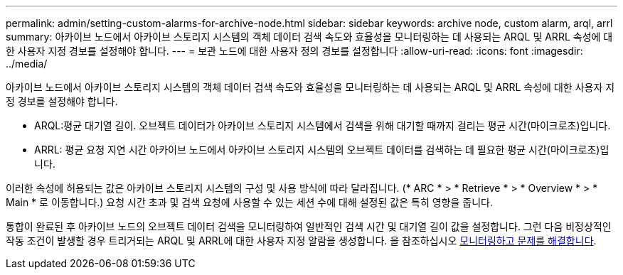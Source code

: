 ---
permalink: admin/setting-custom-alarms-for-archive-node.html 
sidebar: sidebar 
keywords: archive node, custom alarm, arql, arrl 
summary: 아카이브 노드에서 아카이브 스토리지 시스템의 객체 데이터 검색 속도와 효율성을 모니터링하는 데 사용되는 ARQL 및 ARRL 속성에 대한 사용자 지정 경보를 설정해야 합니다. 
---
= 보관 노드에 대한 사용자 정의 경보를 설정합니다
:allow-uri-read: 
:icons: font
:imagesdir: ../media/


[role="lead"]
아카이브 노드에서 아카이브 스토리지 시스템의 객체 데이터 검색 속도와 효율성을 모니터링하는 데 사용되는 ARQL 및 ARRL 속성에 대한 사용자 지정 경보를 설정해야 합니다.

* ARQL:평균 대기열 길이. 오브젝트 데이터가 아카이브 스토리지 시스템에서 검색을 위해 대기할 때까지 걸리는 평균 시간(마이크로초)입니다.
* ARRL: 평균 요청 지연 시간 아카이브 노드에서 아카이브 스토리지 시스템의 오브젝트 데이터를 검색하는 데 필요한 평균 시간(마이크로초)입니다.


이러한 속성에 허용되는 값은 아카이브 스토리지 시스템의 구성 및 사용 방식에 따라 달라집니다. (* ARC * > * Retrieve * > * Overview * > * Main * 로 이동합니다.) 요청 시간 초과 및 검색 요청에 사용할 수 있는 세션 수에 대해 설정된 값은 특히 영향을 줍니다.

통합이 완료된 후 아카이브 노드의 오브젝트 데이터 검색을 모니터링하여 일반적인 검색 시간 및 대기열 길이 값을 설정합니다. 그런 다음 비정상적인 작동 조건이 발생할 경우 트리거되는 ARQL 및 ARRL에 대한 사용자 지정 알람을 생성합니다. 을 참조하십시오 xref:../monitor/index.adoc[모니터링하고 문제를 해결합니다].
